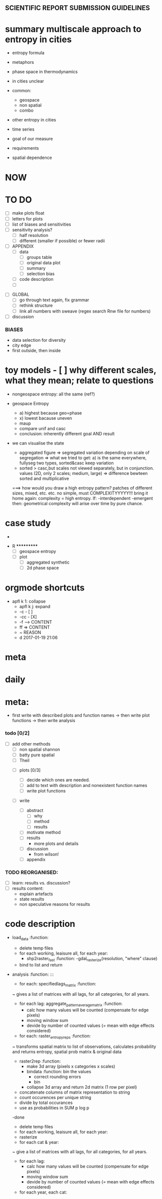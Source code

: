 
** SCIENTIFIC REPORT SUBMISSION GUIDELINES

* summary multiscale approach to entropy in cities
  - entropy formula
  - metaphors
  - phase space in thermodynamics
  - in cities unclear
  - common:
    - geospace
    - non spatial
    - combo
  - other entropy in cities
  - time series
  - goal of our measure
  - requirements

  - spatial dependence

* NOW


* TO DO
  - [ ] make plots float
  - [ ] letters for plots
  - [ ] list of biases and sensitivities
  - [ ] sensitivity analysis?
      - [ ] half resolution
      - [ ] different (smaller if possible) or fewer radii

  - [ ] APPENDIX
    - [ ] data
      - [ ] groups table
      - [ ] original data plot
      - [ ] summary
      - [ ] selection bias
    - [ ] code description
    - [ ] 


- [ ] GLOBAL
  - [ ] go through text again, fix grammar
  - [ ] rethink structure
  - [ ] link all numbers with sweave (regex search Rnw file for numbers)


- [ ] discussion


*** BIASES
  - data selection for diversity
  - city edge
  - first outside, then inside



* toy models  - [ ] why different scales, what they mean; relate to questions


- nongeospace entropy: all the same (ref?)

- geospace Entropy
  - a) highest because geo=phase
  - x) lowest bacause uneven
  - maup
  - compare unif and casc 
  - conclusion: inherently different goal AND result

- we can visualise the state
  - aggregated figure
    => segregated variation depending on scale of segregation
    => what we tried to get: a) is the same everywhere, fullyseg two types, sorted&casc keep variation
  - sorted > casc,but scales not viewed separately, but in conjunction. values (2D, only 2 scales; medium, large)
   => difference bewteen sorted and multiplicative

  ===> how would you draw a high entropy pattern? patches of different sizes, mixed, etc. etc. no simple, must COMPLEXITYYYYY!!!
  bring it home again: complexity = high entropy.
  If:
   -interdependent
     -emergent
    then: 
  geometrical complexity will arise over time by pure chance.



* case study
  - 



 * R ***********
  - [ ] geospace entropy
  - [ ] plot
    - [ ] aggregated synthetic
    - [ ] 2d phase space












* orgmode shortcuts
-   apfl k 1: collapse
  - apfl k j: expand
  - -c - [ ] 
  - -cc - [X] 
  - -f --> CONTENT
  - ff => CONTENT
  - ~ REASON
  - d 2017-01-19 21:06 

* meta


* daily  



* meta:
  - first write with described plots and function names
    -> then write plot functions
    -> then write analysis



***    todo [0/2]


- [ ] add other methods
  - [ ] non spatial shannon
  - [ ] batty pure spatial
  - [ ] Theil

 - [ ]  plots [0/3]
  - [ ] decide which ones are needed. 
  - [ ] add to text with description and nonexistent function names
  - [ ] write plot functions  

 - [ ]  write 

  - [ ] abstract
    - [ ] why
    - [ ] method
    - [ ] results

  - [ ] motivate method
  - [ ] results
        - more plots and details
  - [ ] discussion
        - from wilson!
  - [ ] appendix





*** TODO REORGANISED:
  - [ ] learn: results vs. discussion?
  - [ ] results content:
    - explain artefacts
    - state results
    - non speculative reasons for results










* code description 
  - load_data :function:
    - delete temp files
    - for each working, leaisure all, for each year:
      -  shp2raster_fast :function:
        -gdal_rasterize(resolution, "where" clause)
    - bind to list and return

  - analysis :function: :::
    - for each: specifiedlags_matrix :function:
    ~ gives a list of matrices with all lags, for all categories, for all years.
      - for each lag: aggregate_pattern_average_matrix :function:
        - calc how many values will be counted (compensate for edge pixels)
        - moving window sum
        - devide by number of counted values (= mean with edge effects considered)
    - for each: raster_entropy_reps :function:
    ~ transforms spatial matrix to list of observations, calculates probability and returns entropy, spatial prob matrix & original data
      - raster2rep :function:
        - make 3d array (pixels x categories x scales)
        - bindata :function: bin the values
          - correct rounding errors
          - bin 
        - collapse 3d array and return 2d matrix (1 row per pixel)
      - concatenate columns of matrix representation to string
      - count occurences per unique string
      - divide by total occurances
      - use as probabilities in SUM p log p
      -done



    - delete temp files
    - for each working, leaisure all, for each year:
    - rasterize
    - for each cat & year:
    ~ give a list of matrices with all lags, for all categories, for all years.
      - for each lag:
         - calc how many values will be counted (compensate for edge pixels)
         - moving window sum
         - devide by number of counted values (= mean with edge effects considered)
      - for each year, each cat:
      ~ transforms spatial matrix to list of observations, calculates probability and returns entropy, spatial prob matrix & original data
          - make 3d array (pixels x categories x scales)
          - correct rounding errors
          - bin values 
          - collapse 3d array and return 2d matrix (1 row per pixel, columns for cats and scales)
        - concatenate columns of matrix representation to single string per row (= per pixel)
        - count occurences of all unique strings
        - divide by total occurances
        - use as probabilities in SUM p log p
        -done








  - plots ::function:



  * SUSU

    - inhaltsangabe!!!
    - 







    


